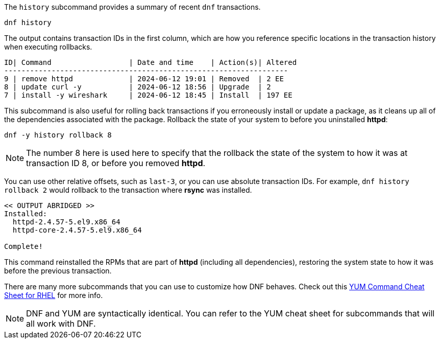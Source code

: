 The `+history+` subcommand provides a summary of recent `+dnf+`
transactions.

[source,bash,subs="+macros,+attributes",role=execute]
----
dnf history
----

The output contains transaction IDs in the first column, which are how
you reference specific locations in the transaction history when
executing rollbacks.

[source,text]
----
ID| Command                  | Date and time    | Action(s)| Altered
------------------------------------------------------------------
9 | remove httpd             | 2024-06-12 19:01 | Removed  | 2 EE
8 | update curl -y           | 2024-06-12 18:56 | Upgrade  | 2
7 | install -y wireshark     | 2024-06-12 18:45 | Install  | 197 EE
----

This subcommand is also useful for rolling back transactions if you
erroneously install or update a package, as it cleans up all of the
dependencies associated with the package. Rollback the state of your
system to before you uninstalled *httpd*:

[source,bash,subs="+macros,+attributes",role=execute]
----
dnf -y history rollback 8
----

NOTE: The number 8 here is used here to specify that the rollback the
state of the system to how it was at transaction ID 8, or before you
removed *httpd*.

You can use other relative offsets, such as `+last-3+`, or you can use
absolute transaction IDs. For example, `+dnf history rollback 2+` would
rollback to the transaction where *rsync* was installed.

[source,text]
----
<< OUTPUT ABRIDGED >>
Installed:
  httpd-2.4.57-5.el9.x86_64
  httpd-core-2.4.57-5.el9.x86_64

Complete!
----

This command reinstalled the RPMs that are part of *httpd* (including
all dependencies), restoring the system state to how it was before the
previous transaction.

There are many more subcommands that you can use to customize how DNF
behaves. Check out this
https://access.redhat.com/sites/default/files/attachments/rh_yum_cheatsheet_1214_jcs_print-1.pdf[YUM
Command Cheat Sheet for RHEL] for more info.

NOTE: DNF and YUM are
syntactically identical. You can refer to the YUM cheat sheet for
subcommands that will all work with DNF.
